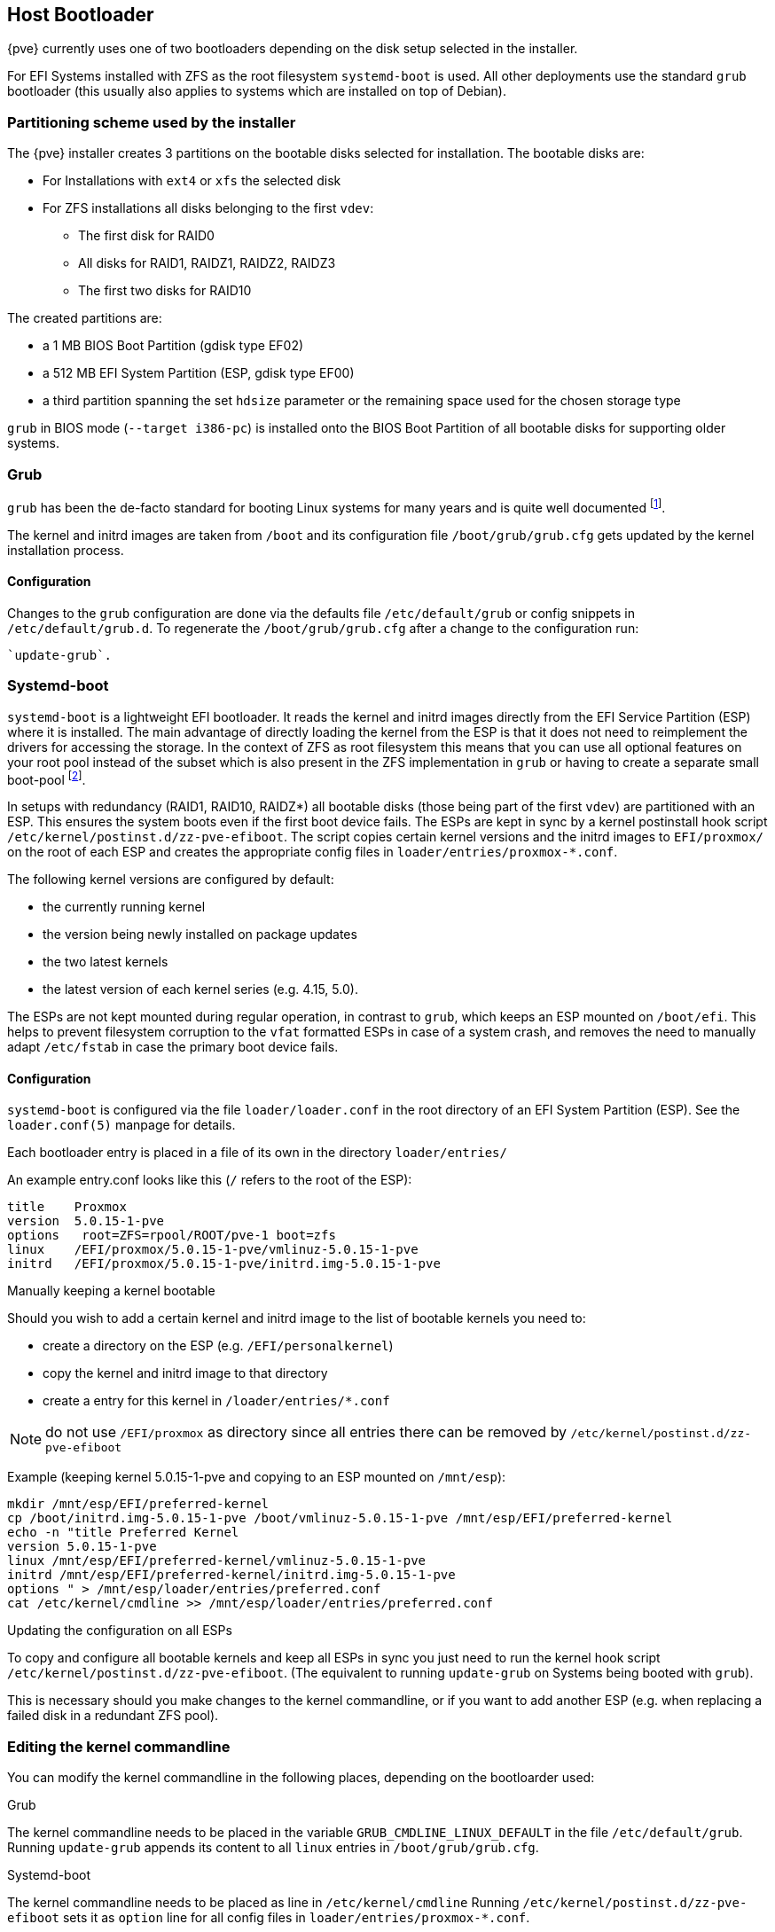 [[sysboot]]
Host Bootloader
---------------
ifdef::wiki[]
:pve-toplevel:
endif::wiki[]

{pve} currently uses one of two bootloaders depending on the disk setup
selected in the installer.

For EFI Systems installed with ZFS as the root filesystem `systemd-boot` is
used. All other deployments use the standard `grub` bootloader (this usually
also applies to systems which are installed on top of Debian).

[[sysboot_installer_part_scheme]]
Partitioning scheme used by the installer
~~~~~~~~~~~~~~~~~~~~~~~~~~~~~~~~~~~~~~~~~

The {pve} installer creates 3 partitions on the bootable disks selected for
installation. The bootable disks are:

* For Installations with `ext4` or `xfs` the selected disk

* For ZFS installations all disks belonging to the first `vdev`:
** The first disk for RAID0
** All disks for RAID1, RAIDZ1, RAIDZ2, RAIDZ3
** The first two disks for RAID10

The created partitions are:

* a 1 MB BIOS Boot Partition (gdisk type EF02)

* a 512 MB EFI System Partition (ESP, gdisk type EF00)

* a third partition spanning the set `hdsize` parameter or the remaining space
    used for the chosen storage type

`grub` in BIOS mode (`--target i386-pc`) is installed onto the BIOS Boot
Partition of all bootable disks for supporting older systems.


[[sysboot_grub]]
Grub
~~~~

`grub` has been the de-facto standard for booting Linux systems for many years
and is quite well documented
footnote:[Grub Manual https://www.gnu.org/software/grub/manual/grub/grub.html].

The kernel and initrd images are taken from `/boot` and its configuration file
`/boot/grub/grub.cfg` gets updated by the kernel installation process.

Configuration
^^^^^^^^^^^^^
Changes to the `grub` configuration are done via the defaults file
`/etc/default/grub` or config snippets in `/etc/default/grub.d`. To regenerate
the `/boot/grub/grub.cfg` after a change to the configuration run:

----
`update-grub`.
----

[[sysboot_systemd_boot]]
Systemd-boot
~~~~~~~~~~~~

`systemd-boot` is a lightweight EFI bootloader. It reads the kernel and initrd
images directly from the EFI Service Partition (ESP) where it is installed.
The main advantage of directly loading the kernel from the ESP is that it does
not need to reimplement the drivers for accessing the storage.  In the context
of ZFS as root filesystem this means that you can use all optional features on
your root pool instead of the subset which is also present in the ZFS
implementation in `grub` or having to create a separate small boot-pool
footnote:[Booting ZFS on root with grub https://github.com/zfsonlinux/zfs/wiki/Debian-Stretch-Root-on-ZFS].

In setups with redundancy (RAID1, RAID10, RAIDZ*) all bootable disks (those
being part of the first `vdev`) are partitioned with an ESP. This ensures the
system boots even if the first boot device fails.  The ESPs are kept in sync by
a kernel postinstall hook script `/etc/kernel/postinst.d/zz-pve-efiboot`. The
script copies certain kernel versions and the initrd images to `EFI/proxmox/`
on the root of each ESP and creates the appropriate config files in
`loader/entries/proxmox-*.conf`.

The following kernel versions are configured by default:

* the currently running kernel
* the version being newly installed on package updates
* the two latest kernels
* the latest version of each kernel series (e.g. 4.15, 5.0).

The ESPs are not kept mounted during regular operation, in contrast to `grub`,
which keeps an ESP mounted on `/boot/efi`. This helps to prevent filesystem
corruption to the `vfat` formatted ESPs in case of a system crash, and removes
the need to manually adapt `/etc/fstab` in case the primary boot device fails.

[[sysboot_systemd_boot_config]]
Configuration
^^^^^^^^^^^^^

`systemd-boot` is configured via the file `loader/loader.conf` in the root
directory of an EFI System Partition (ESP). See the `loader.conf(5)` manpage
for details.

Each bootloader entry is placed in a file of its own in the directory
`loader/entries/`

An example entry.conf looks like this (`/` refers to the root of the ESP):

----
title    Proxmox
version  5.0.15-1-pve
options   root=ZFS=rpool/ROOT/pve-1 boot=zfs
linux    /EFI/proxmox/5.0.15-1-pve/vmlinuz-5.0.15-1-pve
initrd   /EFI/proxmox/5.0.15-1-pve/initrd.img-5.0.15-1-pve
----


.Manually keeping a kernel bootable

Should you wish to add a certain kernel and initrd image to the list of
bootable kernels you need to:

* create a directory on the ESP (e.g. `/EFI/personalkernel`)
* copy the kernel and initrd image to that directory
* create a entry for this kernel in `/loader/entries/*.conf`

NOTE: do not use `/EFI/proxmox` as directory since all entries there can be
removed by `/etc/kernel/postinst.d/zz-pve-efiboot`

Example (keeping kernel 5.0.15-1-pve and copying to an ESP mounted on
`/mnt/esp`):

----
mkdir /mnt/esp/EFI/preferred-kernel
cp /boot/initrd.img-5.0.15-1-pve /boot/vmlinuz-5.0.15-1-pve /mnt/esp/EFI/preferred-kernel
echo -n "title Preferred Kernel
version 5.0.15-1-pve
linux /mnt/esp/EFI/preferred-kernel/vmlinuz-5.0.15-1-pve
initrd /mnt/esp/EFI/preferred-kernel/initrd.img-5.0.15-1-pve
options " > /mnt/esp/loader/entries/preferred.conf
cat /etc/kernel/cmdline >> /mnt/esp/loader/entries/preferred.conf
----


[[sysboot_systemd_boot_refresh]]
.Updating the configuration on all ESPs

To copy and configure all bootable kernels and keep all ESPs in sync you just
need to run the kernel hook script `/etc/kernel/postinst.d/zz-pve-efiboot`.
(The equivalent to running `update-grub` on Systems being booted with `grub`).

This is necessary should you make changes to the kernel commandline, or if you
want to add another ESP (e.g. when replacing a failed disk in a redundant ZFS
pool).

[[sysboot_edit_kernel_cmdline]]
Editing the kernel commandline
~~~~~~~~~~~~~~~~~~~~~~~~~~~~~~

You can modify the kernel commandline in the following places, depending on the
bootloarder used:

.Grub

The kernel commandline needs to be placed in the variable
`GRUB_CMDLINE_LINUX_DEFAULT` in the file `/etc/default/grub`. Running
`update-grub` appends its content to all `linux` entries in
`/boot/grub/grub.cfg`.

.Systemd-boot

The kernel commandline needs to be placed as line in `/etc/kernel/cmdline`
Running `/etc/kernel/postinst.d/zz-pve-efiboot` sets it as `option` line for
all config files in `loader/entries/proxmox-*.conf`.
